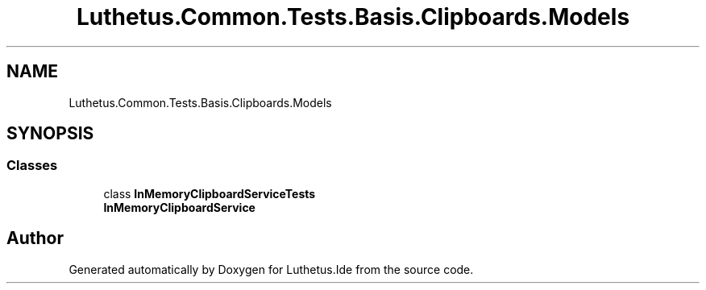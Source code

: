 .TH "Luthetus.Common.Tests.Basis.Clipboards.Models" 3 "Version 1.0.0" "Luthetus.Ide" \" -*- nroff -*-
.ad l
.nh
.SH NAME
Luthetus.Common.Tests.Basis.Clipboards.Models
.SH SYNOPSIS
.br
.PP
.SS "Classes"

.in +1c
.ti -1c
.RI "class \fBInMemoryClipboardServiceTests\fP"
.br
.RI "\fBInMemoryClipboardService\fP "
.in -1c
.SH "Author"
.PP 
Generated automatically by Doxygen for Luthetus\&.Ide from the source code\&.
